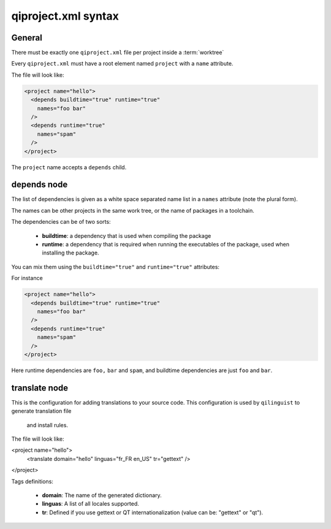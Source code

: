 .. _qiproject-xml-syntax:

qiproject.xml syntax
====================

General
-------

There must be exactly one ``qiproject.xml`` file per
project inside a :term:`worktree`

Every ``qiproject.xml`` must have a root element named
``project`` with a ``name`` attribute.

The file will look like:

.. code-block:: xml

  <project name="hello">
    <depends buildtime="true" runtime="true"
      names="foo bar"
    />
    <depends runtime="true"
      names="spam"
    />
  </project>


The ``project`` name accepts a ``depends`` child.


depends node
------------

The list of dependencies is given as a white space separated
name list in a ``names`` attribute (note the plural form).


The names can be other projects in the same work tree, or the
name of packages in a toolchain.

The dependencies can be of two sorts:

  * **buildtime**: a dependency that is used when compiling the package

  * **runtime**: a dependency that is required when running the executables
    of the package, used when installing the package.

You can mix them using the ``buildtime="true"`` and ``runtime="true"``
attributes:

For instance

.. code-block:: xml

  <project name="hello">
    <depends buildtime="true" runtime="true"
      names="foo bar"
    />
    <depends runtime="true"
      names="spam"
    />
  </project>


Here runtime dependencies are ``foo,`` ``bar`` and ``spam``, and buildtime dependencies are just
``foo`` and ``bar``.

translate node
--------------

This is the configuration for adding translations to your source code.
This configuration is used by ``qilinguist`` to generate translation file
 and install rules.


The file will look like:

.. code-block:: xml

<project name="hello">
  <translate domain="hello" linguas="fr_FR en_US" tr="gettext" />
</project>

Tags definitions:

  * **domain**: The name of the generated dictionary.
  * **linguas**: A list of all locales supported.
  * **tr**: Defined if you use gettext or QT internationalization (value can be: "gettext" or "qt").

